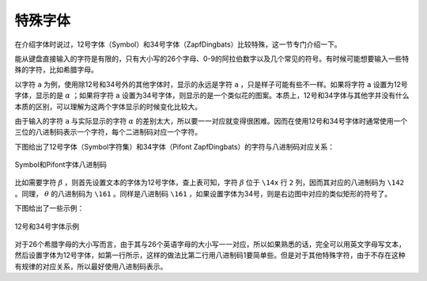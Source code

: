 特殊字体
========

在介绍字体时说过，12号字体（Symbol）和34号字体（ZapfDingbats）比较特殊，这一节专门介绍一下。

能从键盘直接输入的字符是有限的，只有大小写的26个字母、0-9的阿拉伯数字以及几个常见的符号。有时候可能想要输入一些特殊的字符，比如希腊字母。

以字符 ``a`` 为例，使用除12号和34号外的其他字体时，显示的永远是字符 ``a`` ，只是样子可能有些不一样。如果将字符 ``a`` 设置为12号字体，显示的是 :math:`\alpha` ；如果将字符 ``a`` 设置为34号字体，则显示的是一个类似花的图案。本质上，12号和34字体与其他字并没有什么本质的区别，可以理解为这两个字体显示的时候变化比较大。

由于输入的字符 ``a`` 与实际显示的字符 :math:`\alpha` 的差别太大，所以要一一对应就变得很困难。因而在使用12号和34号字体时通常使用一个三位的八进制码表示一个字符，每个二进制码对应一个字符。

下图给出了12号字体（Symbol字符集）和34字体（Pifont ZapfDingbats）的字符与八进制码对应关系：

.. figure:: /images/GMT_symbol_dingbats.*
   :width: 600 px
   :align: center

   Symbol和Pifont字体八进制码

比如需要字符 :math:`\beta` ，则首先设置文本的字体为12号字体，查上表可知，字符 :math:`\beta` 位于 ``\14x`` 行 ``2`` 列，因而其对应的八进制码为 ``\142`` 。同理， :math:`\theta` 的八进制码为 ``\161`` 。同样是八进制码 ``\161`` ，如果设置字体为34号，则是右边图中对应的类似矩形的符号了。

下图给出了一些示例：

.. figure:: /images/symbol_examples.*
   :width: 500 px
   :align: center

   12号和34号字体示例

对于26个希腊字母的大小写而言，由于其与26个英语字母的大小写一一对应，所以如果熟悉的话，完全可以用英文字母写文本，然后设置字体为12号字体，如第一行所示，这样的做法比第二行用八进制码1要简单些。但是对于其他特殊字符，由于不存在这种有规律的对应关系，所以最好使用八进制码表示。
